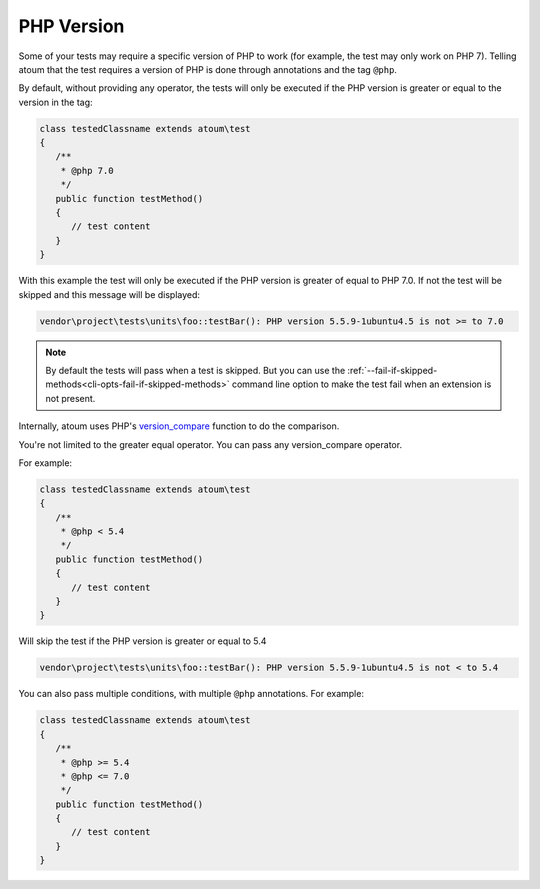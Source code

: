 .. _annotation-php:

PHP Version
***********

Some of your tests may require a specific version of PHP to work (for example, the test may only work on PHP 7). Telling atoum that the test requires a version of PHP is done through annotations and the tag ``@php``.

By default, without providing any operator, the tests will only be executed if the PHP version is greater or equal to the version in the tag:

.. code-block:: php

   class testedClassname extends atoum\test
   {
      /**
       * @php 7.0
       */
      public function testMethod()
      {
         // test content
      }
   }

With this example the test will only be executed if the PHP version is greater of equal to PHP 7.0. If not the test will be skipped and this message will be displayed:

.. code-block:: shell

   vendor\project\tests\units\foo::testBar(): PHP version 5.5.9-1ubuntu4.5 is not >= to 7.0


.. note::
   By default the tests will pass when a test is skipped. But you can use the :ref:`--fail-if-skipped-methods<cli-opts-fail-if-skipped-methods>` command line option to make the test fail when an extension is not present.

Internally, atoum uses PHP's `version_compare <http://php.net/version_compare>`_ function to do the comparison.

You're not limited to the greater equal operator. You can pass any version_compare operator.

For example:

.. code-block:: php

   class testedClassname extends atoum\test
   {
      /**
       * @php < 5.4
       */
      public function testMethod()
      {
         // test content
      }
   }

Will skip the test if the PHP version is greater or equal to 5.4

.. code-block:: shell

   vendor\project\tests\units\foo::testBar(): PHP version 5.5.9-1ubuntu4.5 is not < to 5.4

You can also pass multiple conditions, with multiple ``@php`` annotations. For example:

.. code-block:: php

   class testedClassname extends atoum\test
   {
      /**
       * @php >= 5.4
       * @php <= 7.0
       */
      public function testMethod()
      {
         // test content
      }
   }
